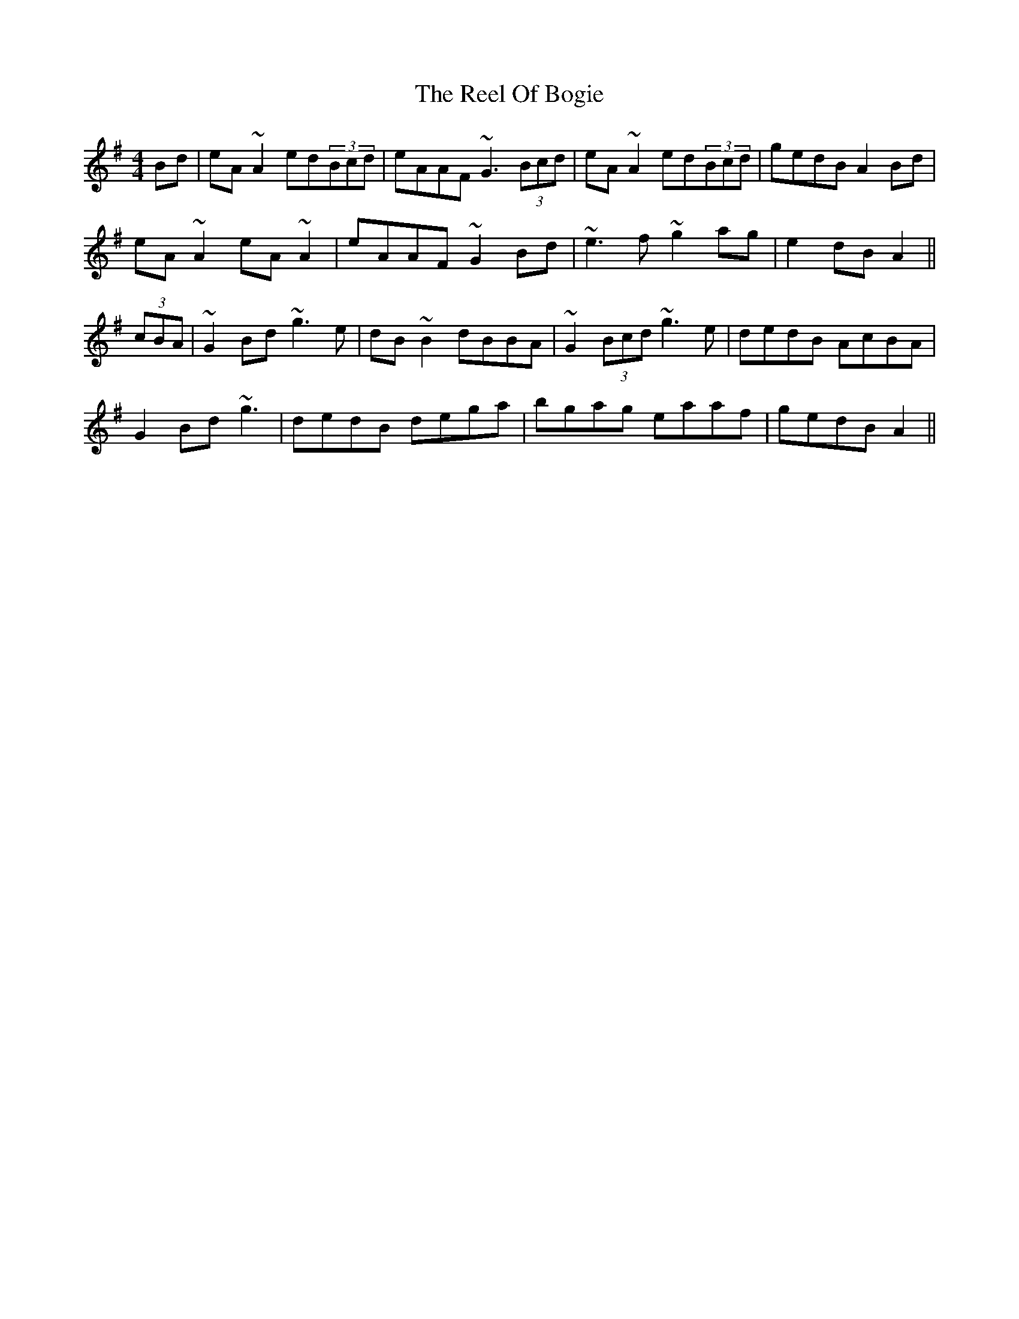 X: 34175
T: Reel Of Bogie, The
R: reel
M: 4/4
K: Adorian
Bd|eA ~A2 ed(3Bcd|eAAF ~G3 (3Bcd|eA ~A2 ed(3Bcd|gedB A2 Bd|
eA ~A2 eA ~A2|eAAF ~G2 Bd|~e3 f ~g2 ag|e2 dB A2||
(3cBA|~G2 Bd ~g3 e|dB ~B2 dBBA|~G2 (3Bcd ~g3 e|dedB AcBA|
G2 Bd ~g3|dedB dega|bgag eaaf|gedB A2||

